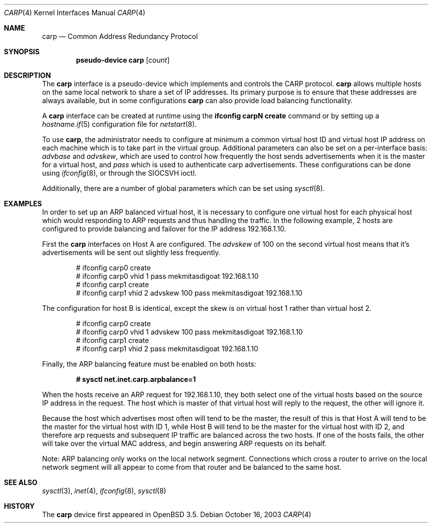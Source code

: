 .\"	$OpenBSD: carp.4,v 1.7 2004/03/05 17:24:13 mcbride Exp $
.\"
.\" Copyright (c) 2003, Ryan McBride.  All rights reserved.
.\"
.\" Redistribution and use in source and binary forms, with or without
.\" modification, are permitted provided that the following conditions
.\" are met:
.\" 1. Redistributions of source code must retain the above copyright
.\"    notice, this list of conditions and the following disclaimer.
.\" 2. Redistributions in binary form must reproduce the above copyright
.\"    notice, this list of conditions and the following disclaimer in the
.\"    documentation and/or other materials provided with the distribution.
.\"
.\" THIS SOFTWARE IS PROVIDED BY THE PROJECT AND CONTRIBUTORS ``AS IS'' AND
.\" ANY EXPRESS OR IMPLIED WARRANTIES, INCLUDING, BUT NOT LIMITED TO, THE
.\" IMPLIED WARRANTIES OF MERCHANTABILITY AND FITNESS FOR A PARTICULAR PURPOSE
.\" ARE DISCLAIMED.  IN NO EVENT SHALL THE PROJECT OR CONTRIBUTORS BE LIABLE
.\" FOR ANY DIRECT, INDIRECT, INCIDENTAL, SPECIAL, EXEMPLARY, OR CONSEQUENTIAL
.\" DAMAGES (INCLUDING, BUT NOT LIMITED TO, PROCUREMENT OF SUBSTITUTE GOODS
.\" OR SERVICES; LOSS OF USE, DATA, OR PROFITS; OR BUSINESS INTERRUPTION)
.\" HOWEVER CAUSED AND ON ANY THEORY OF LIABILITY, WHETHER IN CONTRACT, STRICT
.\" LIABILITY, OR TORT (INCLUDING NEGLIGENCE OR OTHERWISE) ARISING IN ANY WAY
.\" OUT OF THE USE OF THIS SOFTWARE, EVEN IF ADVISED OF THE POSSIBILITY OF
.\" SUCH DAMAGE.
.\"
.Dd October 16, 2003
.Dt CARP 4
.Os
.Sh NAME
.Nm carp
.Nd Common Address Redundancy Protocol
.Sh SYNOPSIS
.Cd "pseudo-device carp" Op Ar count
.Sh DESCRIPTION
The
.Nm
interface is a pseudo-device which implements and controls the
CARP protocol.
.Nm
allows multiple hosts on the same local network to share a set of IP addresses.
Its primary purpose is to ensure that these
addresses are always available, but in some configurations
.Nm
can also provide load balancing functionality.
.Pp
A
.Nm
interface can be created at runtime using the
.Ic ifconfig carpN create
command or by setting up a
.Xr hostname.if 5
configuration file for
.Xr netstart 8 .
.Pp
To use
.Nm ,
the administrator needs to configure at minimum a common virtual host ID and
virtual host IP address on each machine which is to take part in the virtual
group.
Additional parameters can also be set on a per-interface basis:
.Ar advbase
and
.Ar advskew ,
which are used to control how frequently the host sends advertisements when it
is the master for a virtual host, and
.Ar pass
which is used to authenticate carp advertisements.
These configurations can be done using
.Xr ifconfig 8 ,
or through the
.Dv SIOCSVH
ioctl.
.Pp
Additionally, there are a number of global parameters which can be set using
.Xr sysctl 8 .
.Sh EXAMPLES
In order to set up an ARP balanced virtual host, it is necessary to configure
one virtual host for each physical host which would responding to ARP
requests and thus handling the traffic.
In the following example, 2 hosts are configured to provide balancing and
failover for the IP address 192.168.1.10.
.Pp
First the
.Nm
interfaces on Host A are configured.
The
.Ar advskew
of 100 on the second virtual host means that it's advertisements will be sent
out slightly less frequently.
.Bd -literal -offset indent
# ifconfig carp0 create
# ifconfig carp0 vhid 1 pass mekmitasdigoat 192.168.1.10
# ifconfig carp1 create
# ifconfig carp1 vhid 2 advskew 100 pass mekmitasdigoat 192.168.1.10
.Ed
.Pp
The configuration for host B is identical, except the skew is on
virtual host 1 rather than virtual host 2.
.Bd -literal -offset indent
# ifconfig carp0 create
# ifconfig carp0 vhid 1 advskew 100 pass mekmitasdigoat 192.168.1.10
# ifconfig carp1 create
# ifconfig carp1 vhid 2 pass mekmitasdigoat 192.168.1.10
.Ed
.Pp
Finally, the ARP balancing feature must be enabled on both hosts:
.Pp
.Dl # sysctl net.inet.carp.arpbalance=1
.Pp
When the hosts receive an ARP request for 192.168.1.10, they both select
one of the virtual hosts based on the source IP address in the request.
The host which is master of that virtual host will reply to the request, the
other will ignore it.
.Pp
Because the host which advertises most often will tend to be the master, the
result of this is that Host A will tend to be the master for the virtual host
with ID 1, while Host B will tend to be the master for the virtual host with ID
2, and therefore arp requests and subsequent IP traffic are balanced across the
two hosts.
If one of the hosts fails, the other will take over the virtual MAC address,
and begin answering ARP requests on its behalf.
.Pp
Note: ARP balancing only works on the local network segment.
Connections which cross a router to arrive on the local network segment
will all appear to come from that router and be balanced to the same host.
.Sh SEE ALSO
.Xr sysctl 3 ,
.Xr inet 4 ,
.Xr ifconfig 8 ,
.Xr sysctl 8
.Sh HISTORY
The
.Nm
device first appeared in
.Ox 3.5 .

